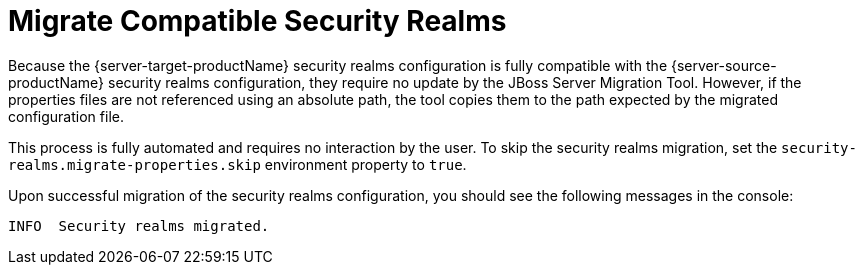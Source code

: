 = Migrate Compatible Security Realms

Because the {server-target-productName} security realms configuration is fully compatible with the {server-source-productName} security realms configuration, they require no update by the JBoss Server Migration Tool.
However, if the properties files are not referenced using an absolute path, the tool copies them to the path expected by the migrated configuration file.

This process is fully automated and requires no interaction by the user.
To skip the security realms migration, set the `security-realms.migrate-properties.skip` environment property to `true`.

Upon successful migration of the security realms configuration, you should see the following messages in the console:

[source,options="nowrap",subs="attributes"]
----
INFO  Security realms migrated.
----

